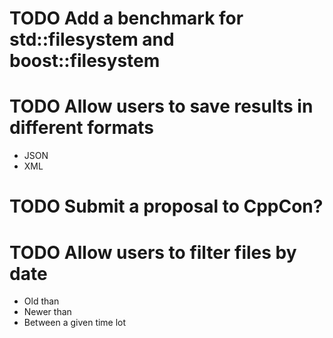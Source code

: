 * TODO Add a benchmark for std::filesystem and boost::filesystem
* TODO Allow users to save results in different formats
  + JSON
  + XML
* TODO Submit a proposal to CppCon?
* TODO Allow users to filter files by date
  + Old than
  + Newer than
  + Between a given time lot
